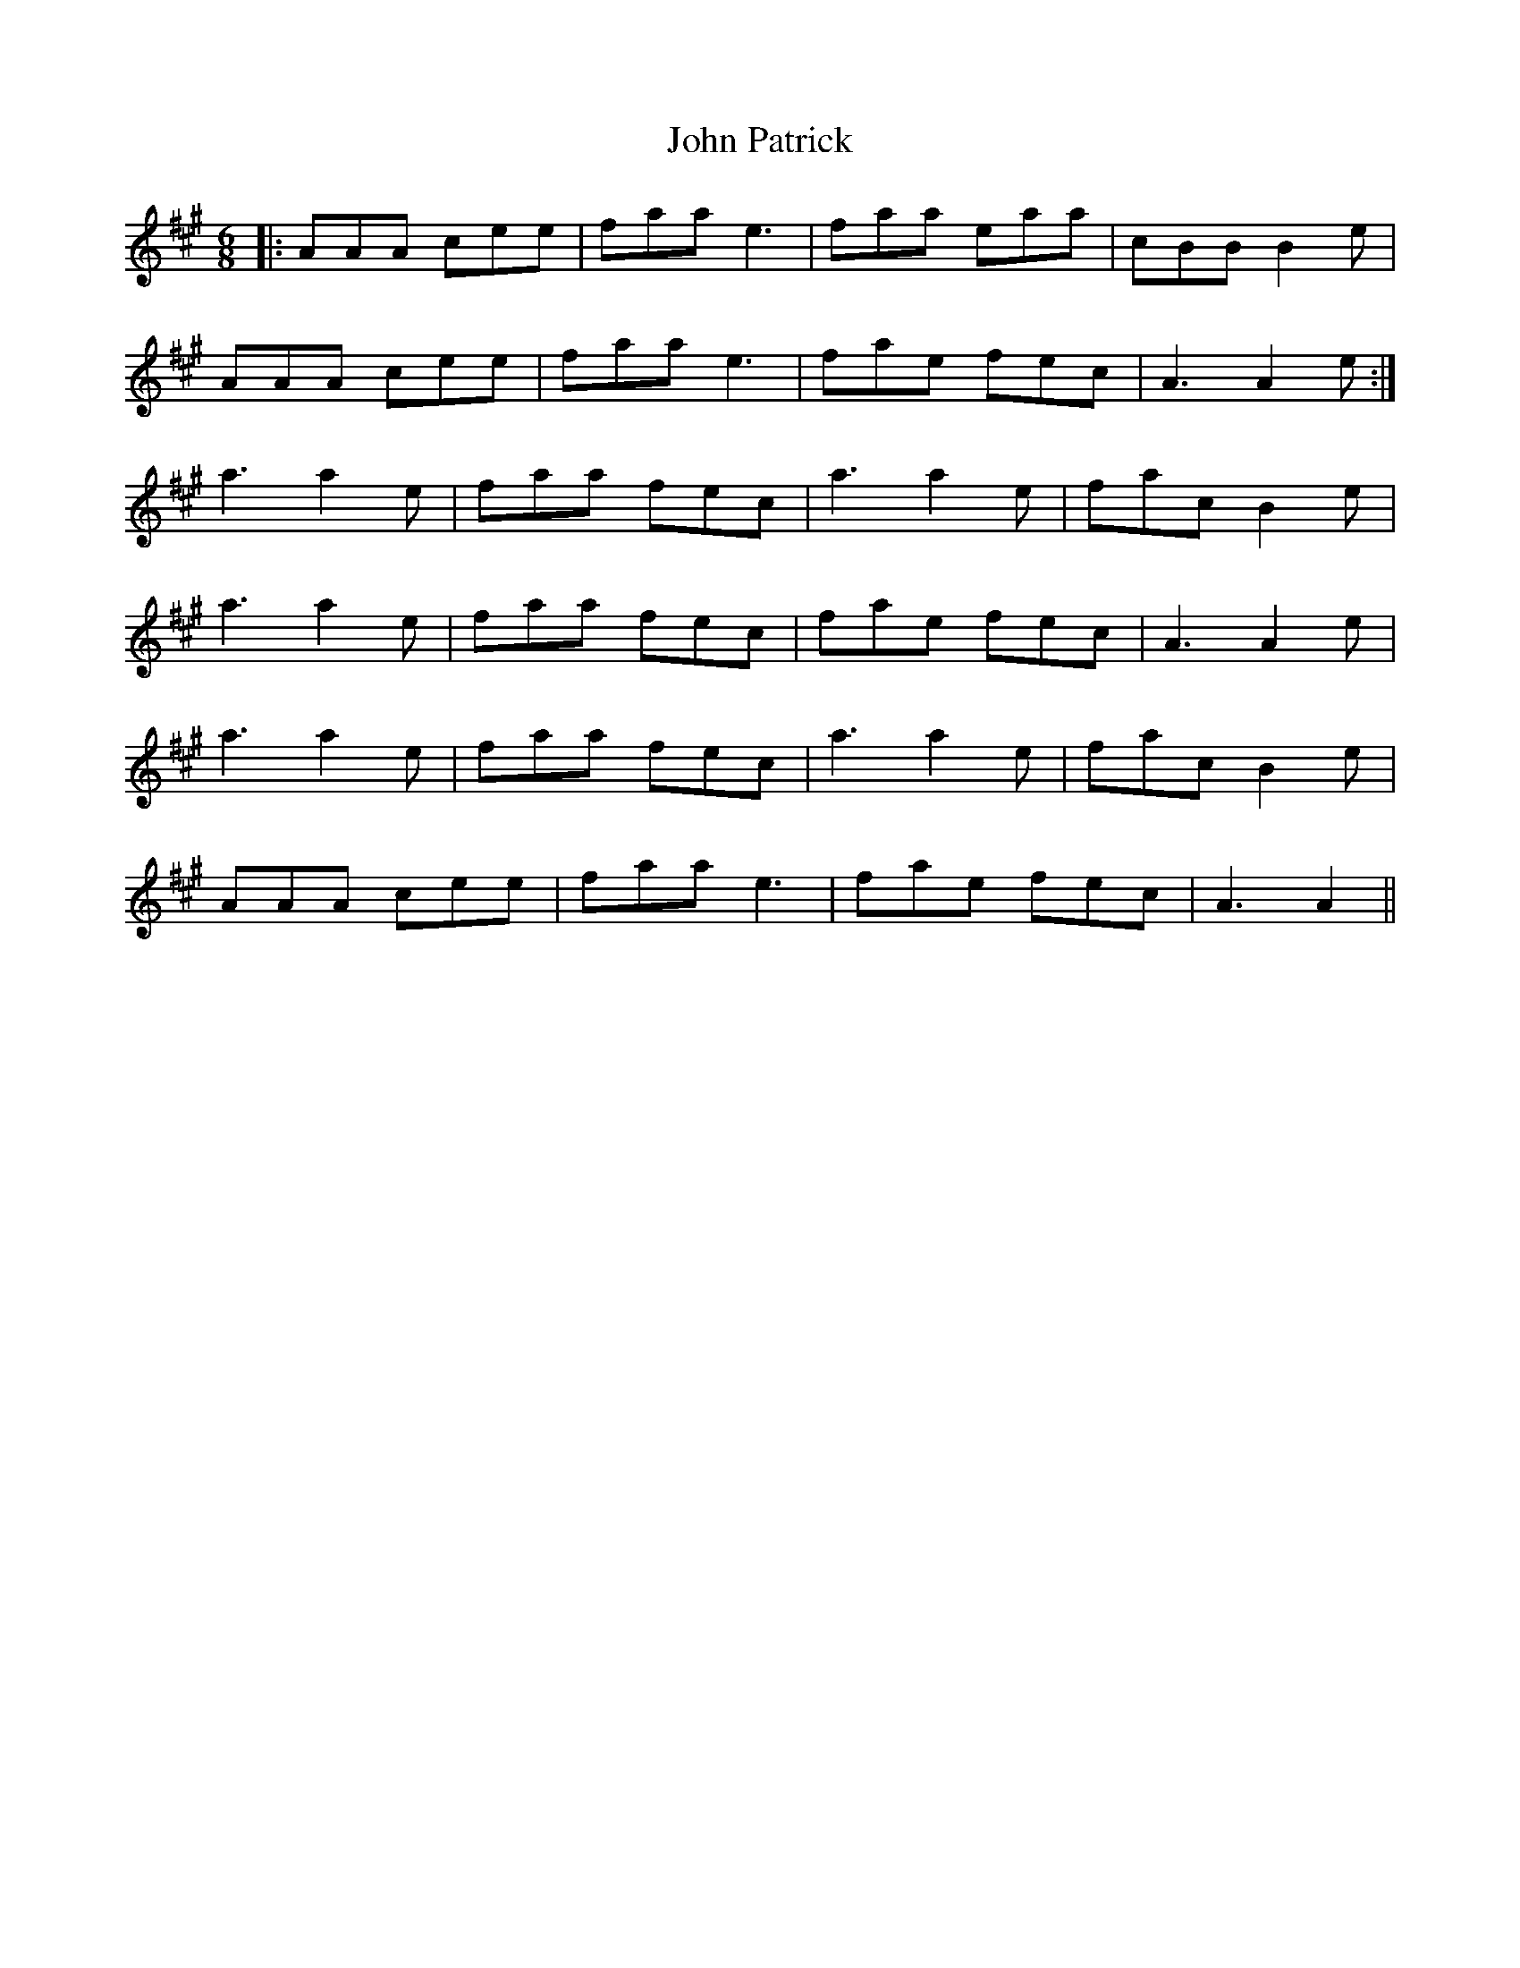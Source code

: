 X: 20614
T: John Patrick
R: jig
M: 6/8
K: Amajor
|:AAA cee|faa e3|faa eaa|cBB B2 e|
AAA cee|faa e3|fae fec|A3 A2 e:|
a3 a2e|faa fec|a3 a2e|fac B2e|
a3 a2e|faa fec|fae fec|A3 A2e|
a3 a2e|faa fec|a3 a2e|fac B2e|
AAA cee|faa e3|fae fec|A3 A2||

